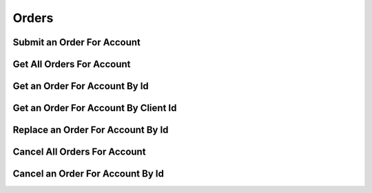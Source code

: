======
Orders
======


Submit an Order For Account
---------------------------

.. automethod:: alpaca.broker.client.BrokerClient.submit_order_for_account


Get All Orders For Account
--------------------------

.. automethod:: alpaca.broker.client.BrokerClient.get_orders_for_account


Get an Order For Account By Id
------------------------------

.. automethod:: alpaca.broker.client.BrokerClient.get_order_for_account_by_id


Get an Order For Account By Client Id
-------------------------------------

.. automethod:: alpaca.broker.client.BrokerClient.get_order_for_account_by_client_id


Replace an Order For Account By Id
----------------------------------

.. automethod:: alpaca.broker.client.BrokerClient.replace_order_for_account_by_id


Cancel All Orders For Account
-----------------------------

.. automethod:: alpaca.broker.client.BrokerClient.cancel_orders_for_account


Cancel an Order For Account By Id
---------------------------------

.. automethod:: alpaca.broker.client.BrokerClient.cancel_order_for_account_by_id

